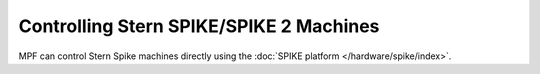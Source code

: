 Controlling Stern SPIKE/SPIKE 2 Machines
========================================

MPF can control Stern Spike machines directly using the
:doc:`SPIKE platform </hardware/spike/index>`.
